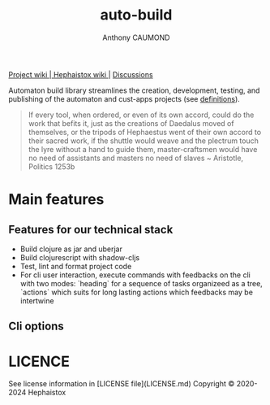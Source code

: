 #+title: auto-build
#+author: Anthony CAUMOND
# See full fledge org example here https://github.com/fniessen/refcard-org-mode/blob/master/README.org?plain=1

[[https://github.com/hephaistox/auto-build/wiki][ Project wiki ]]|[[https://github.com/hephaistox/hephaistox/wiki][ Hephaistox wiki ]]| [[https://github.com/hephaistox/auto-build/discussions][ Discussions ]]

Automaton build library streamlines the creation, development, testing, and publishing of the automaton and cust-apps projects (see [[https://github.com/hephaistox/hephaistox/blob/main/README.md][definitions]]).

[[file:docs/img/automaton_small_duck.png]]

#+BEGIN_QUOTE
If every tool, when ordered, or even of its own accord, could do the work that befits it, just as the creations of Daedalus moved of themselves, or the tripods of Hephaestus went of their own accord to their sacred work, if the shuttle would weave and the plectrum touch the lyre without a hand to guide them, master-craftsmen would have no need of assistants and masters no need of slaves ~ Aristotle, Politics 1253b
#+END_QUOTE

* Main features
** Features for our technical stack
- Build clojure as jar and uberjar
- Build clojurescript with shadow-cljs
- Test, lint and format project code
- For cli user interaction, execute commands with feedbacks on the cli with two modes: `heading` for a sequence of tasks organizeed as a tree, `actions` which suits for long lasting actions which feedbacks may be intertwine
** Cli options

* LICENCE
See license information in [LICENSE file](LICENSE.md) Copyright © 2020-2024 Hephaistox
